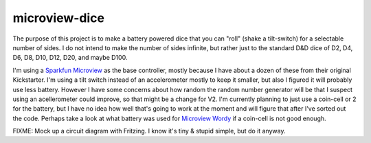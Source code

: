 microview-dice
==============
The purpose of this project is to make a battery powered dice that you can "roll" (shake a tilt-switch) for a selectable number of sides.
I do not intend to make the number of sides infinite, but rather just to the standard D&D dice of D2, D4, D6, D8, D10, D12, D20, and maybe D100.

I'm using a `Sparkfun Microview <https://www.sparkfun.com/products/12923>`_ as the base controller, mostly because I have about a dozen of these from their original Kickstarter.
I'm using a tilt switch instead of an accelerometer mostly to keep it smaller, but also I figured it will probably use less battery. However I have some concerns about how random the random number generator will be that I suspect using an acellerometer could improve, so that might be a change for V2.
I'm currently planning to just use a coin-cell or 2 for the battery, but I have no idea how well that's going to work at the moment and will figure that after I've sorted out the code. Perhaps take a look at what battery was used for `Microview Wordy <https://hackaday.io/project/3577-wordy>`_ if a coin-cell is not good enough.



FIXME: Mock up a circuit diagram with Fritzing. I know it's tiny & stupid simple, but do it anyway.

